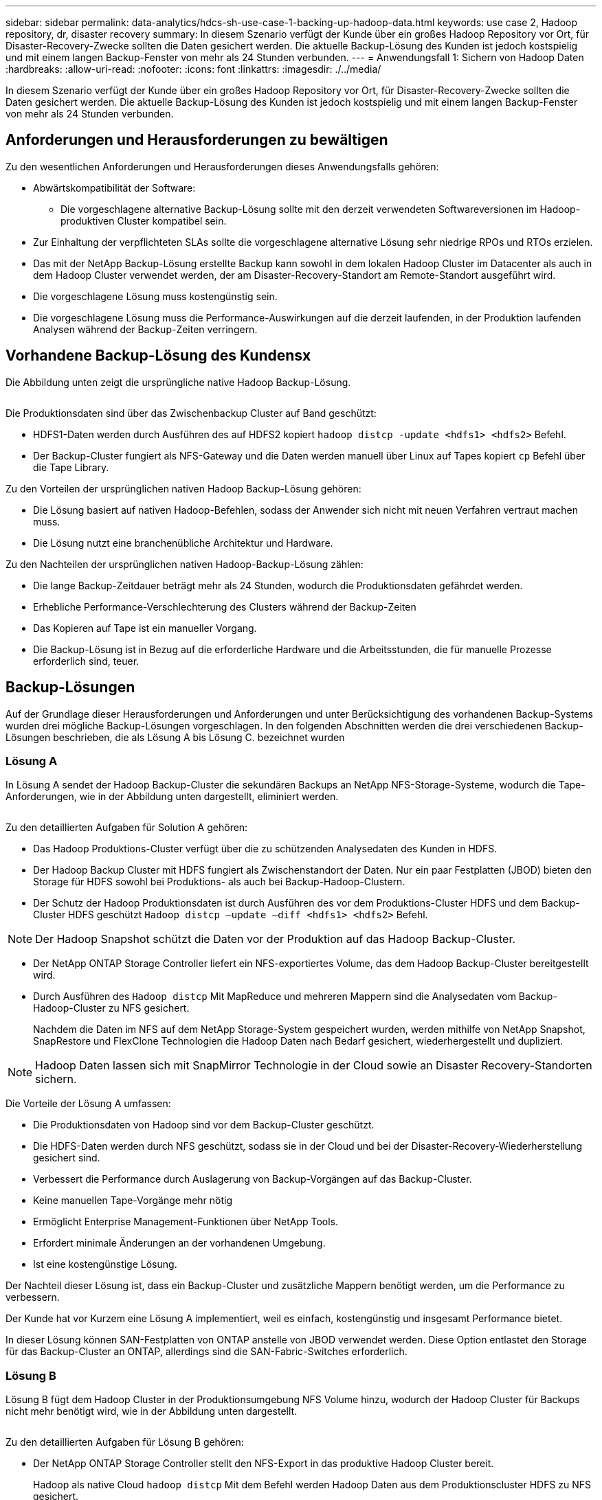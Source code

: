 ---
sidebar: sidebar 
permalink: data-analytics/hdcs-sh-use-case-1-backing-up-hadoop-data.html 
keywords: use case 2, Hadoop repository, dr, disaster recovery 
summary: In diesem Szenario verfügt der Kunde über ein großes Hadoop Repository vor Ort, für Disaster-Recovery-Zwecke sollten die Daten gesichert werden. Die aktuelle Backup-Lösung des Kunden ist jedoch kostspielig und mit einem langen Backup-Fenster von mehr als 24 Stunden verbunden. 
---
= Anwendungsfall 1: Sichern von Hadoop Daten
:hardbreaks:
:allow-uri-read: 
:nofooter: 
:icons: font
:linkattrs: 
:imagesdir: ./../media/


[role="lead"]
In diesem Szenario verfügt der Kunde über ein großes Hadoop Repository vor Ort, für Disaster-Recovery-Zwecke sollten die Daten gesichert werden. Die aktuelle Backup-Lösung des Kunden ist jedoch kostspielig und mit einem langen Backup-Fenster von mehr als 24 Stunden verbunden.



== Anforderungen und Herausforderungen zu bewältigen

Zu den wesentlichen Anforderungen und Herausforderungen dieses Anwendungsfalls gehören:

* Abwärtskompatibilität der Software:
+
** Die vorgeschlagene alternative Backup-Lösung sollte mit den derzeit verwendeten Softwareversionen im Hadoop-produktiven Cluster kompatibel sein.


* Zur Einhaltung der verpflichteten SLAs sollte die vorgeschlagene alternative Lösung sehr niedrige RPOs und RTOs erzielen.
* Das mit der NetApp Backup-Lösung erstellte Backup kann sowohl in dem lokalen Hadoop Cluster im Datacenter als auch in dem Hadoop Cluster verwendet werden, der am Disaster-Recovery-Standort am Remote-Standort ausgeführt wird.
* Die vorgeschlagene Lösung muss kostengünstig sein.
* Die vorgeschlagene Lösung muss die Performance-Auswirkungen auf die derzeit laufenden, in der Produktion laufenden Analysen während der Backup-Zeiten verringern.




== Vorhandene Backup-Lösung des Kundensx

Die Abbildung unten zeigt die ursprüngliche native Hadoop Backup-Lösung.

image:hdcs-sh-image5.png[""]

Die Produktionsdaten sind über das Zwischenbackup Cluster auf Band geschützt:

* HDFS1-Daten werden durch Ausführen des auf HDFS2 kopiert `hadoop distcp -update <hdfs1> <hdfs2>` Befehl.
* Der Backup-Cluster fungiert als NFS-Gateway und die Daten werden manuell über Linux auf Tapes kopiert `cp` Befehl über die Tape Library.


Zu den Vorteilen der ursprünglichen nativen Hadoop Backup-Lösung gehören:

* Die Lösung basiert auf nativen Hadoop-Befehlen, sodass der Anwender sich nicht mit neuen Verfahren vertraut machen muss.
* Die Lösung nutzt eine branchenübliche Architektur und Hardware.


Zu den Nachteilen der ursprünglichen nativen Hadoop-Backup-Lösung zählen:

* Die lange Backup-Zeitdauer beträgt mehr als 24 Stunden, wodurch die Produktionsdaten gefährdet werden.
* Erhebliche Performance-Verschlechterung des Clusters während der Backup-Zeiten
* Das Kopieren auf Tape ist ein manueller Vorgang.
* Die Backup-Lösung ist in Bezug auf die erforderliche Hardware und die Arbeitsstunden, die für manuelle Prozesse erforderlich sind, teuer.




== Backup-Lösungen

Auf der Grundlage dieser Herausforderungen und Anforderungen und unter Berücksichtigung des vorhandenen Backup-Systems wurden drei mögliche Backup-Lösungen vorgeschlagen. In den folgenden Abschnitten werden die drei verschiedenen Backup-Lösungen beschrieben, die als Lösung A bis Lösung C. bezeichnet wurden



=== Lösung A

In Lösung A sendet der Hadoop Backup-Cluster die sekundären Backups an NetApp NFS-Storage-Systeme, wodurch die Tape-Anforderungen, wie in der Abbildung unten dargestellt, eliminiert werden.

image:hdcs-sh-image6.png[""]

Zu den detaillierten Aufgaben für Solution A gehören:

* Das Hadoop Produktions-Cluster verfügt über die zu schützenden Analysedaten des Kunden in HDFS.
* Der Hadoop Backup Cluster mit HDFS fungiert als Zwischenstandort der Daten. Nur ein paar Festplatten (JBOD) bieten den Storage für HDFS sowohl bei Produktions- als auch bei Backup-Hadoop-Clustern.
* Der Schutz der Hadoop Produktionsdaten ist durch Ausführen des vor dem Produktions-Cluster HDFS und dem Backup-Cluster HDFS geschützt `Hadoop distcp –update –diff <hdfs1> <hdfs2>` Befehl.



NOTE: Der Hadoop Snapshot schützt die Daten vor der Produktion auf das Hadoop Backup-Cluster.

* Der NetApp ONTAP Storage Controller liefert ein NFS-exportiertes Volume, das dem Hadoop Backup-Cluster bereitgestellt wird.
* Durch Ausführen des `Hadoop distcp` Mit MapReduce und mehreren Mappern sind die Analysedaten vom Backup-Hadoop-Cluster zu NFS gesichert.
+
Nachdem die Daten im NFS auf dem NetApp Storage-System gespeichert wurden, werden mithilfe von NetApp Snapshot, SnapRestore und FlexClone Technologien die Hadoop Daten nach Bedarf gesichert, wiederhergestellt und dupliziert.




NOTE: Hadoop Daten lassen sich mit SnapMirror Technologie in der Cloud sowie an Disaster Recovery-Standorten sichern.

Die Vorteile der Lösung A umfassen:

* Die Produktionsdaten von Hadoop sind vor dem Backup-Cluster geschützt.
* Die HDFS-Daten werden durch NFS geschützt, sodass sie in der Cloud und bei der Disaster-Recovery-Wiederherstellung gesichert sind.
* Verbessert die Performance durch Auslagerung von Backup-Vorgängen auf das Backup-Cluster.
* Keine manuellen Tape-Vorgänge mehr nötig
* Ermöglicht Enterprise Management-Funktionen über NetApp Tools.
* Erfordert minimale Änderungen an der vorhandenen Umgebung.
* Ist eine kostengünstige Lösung.


Der Nachteil dieser Lösung ist, dass ein Backup-Cluster und zusätzliche Mappern benötigt werden, um die Performance zu verbessern.

Der Kunde hat vor Kurzem eine Lösung A implementiert, weil es einfach, kostengünstig und insgesamt Performance bietet.

In dieser Lösung können SAN-Festplatten von ONTAP anstelle von JBOD verwendet werden. Diese Option entlastet den Storage für das Backup-Cluster an ONTAP, allerdings sind die SAN-Fabric-Switches erforderlich.



=== Lösung B

Lösung B fügt dem Hadoop Cluster in der Produktionsumgebung NFS Volume hinzu, wodurch der Hadoop Cluster für Backups nicht mehr benötigt wird, wie in der Abbildung unten dargestellt.

image:hdcs-sh-image7.png[""]

Zu den detaillierten Aufgaben für Lösung B gehören:

* Der NetApp ONTAP Storage Controller stellt den NFS-Export in das produktive Hadoop Cluster bereit.
+
Hadoop als native Cloud `hadoop distcp` Mit dem Befehl werden Hadoop Daten aus dem Produktionscluster HDFS zu NFS gesichert.

* Nachdem die Daten im NFS auf dem NetApp Storage-System gespeichert wurden, werden die Snapshot, SnapRestore und FlexClone Technologien verwendet, um die Hadoop Daten nach Bedarf zu sichern, wiederherzustellen und zu duplizieren.


Zu den Vorteilen von Lösung B gehören:

* Das produktive Cluster wird für die Backup-Lösung leicht modifiziert, wodurch die Implementierung vereinfacht und die zusätzlichen Infrastrukturkosten gesenkt werden.
* Ein Backup-Cluster für den Backup-Vorgang ist nicht erforderlich.
* HDFS-Produktionsdaten werden bei der Umwandlung in NFS-Daten geschützt.
* Die Lösung ermöglicht Enterprise Management-Funktionen über NetApp Tools.


Der Nachteil dieser Lösung ist, dass sie im Produktionscluster implementiert wird, was zusätzliche Administratoraufgaben im Produktionscluster hinzufügen kann.



=== Lösung C

In Lösung C werden die NetApp SAN-Volumes für HDFS-Storage direkt in dem Hadoop Produktions-Cluster bereitgestellt, wie in der Abbildung unten gezeigt.

image:hdcs-sh-image8.png[""]

Zu den detaillierten Schritten für Lösung C gehören:

* Der NetApp ONTAP SAN-Storage wird im Hadoop Cluster in der Produktionsumgebung für HDFS-Storage bereitgestellt.
* Mit NetApp Snapshot und SnapMirror Technologien werden die HDFS-Daten aus dem Hadoop Cluster in der Produktionsumgebung gesichert.
* Für den Hadoop/Spark-Cluster während des Backup-Prozesses mit Snapshot-Kopien werden keine Performance-Auswirkungen auf die Produktion erzielt, da sich das Backup auf Storage-Ebene befindet.



NOTE: Die Snapshot Technologie ermöglicht Backups, die innerhalb von Sekunden abgeschlossen werden, unabhängig von der Größe der Daten.

Lösung C bietet u. a. folgende Vorteile:

* Platzsparende Backups können mithilfe der Snapshot Technologie erstellt werden.
* Ermöglicht Enterprise Management-Funktionen über NetApp Tools.

